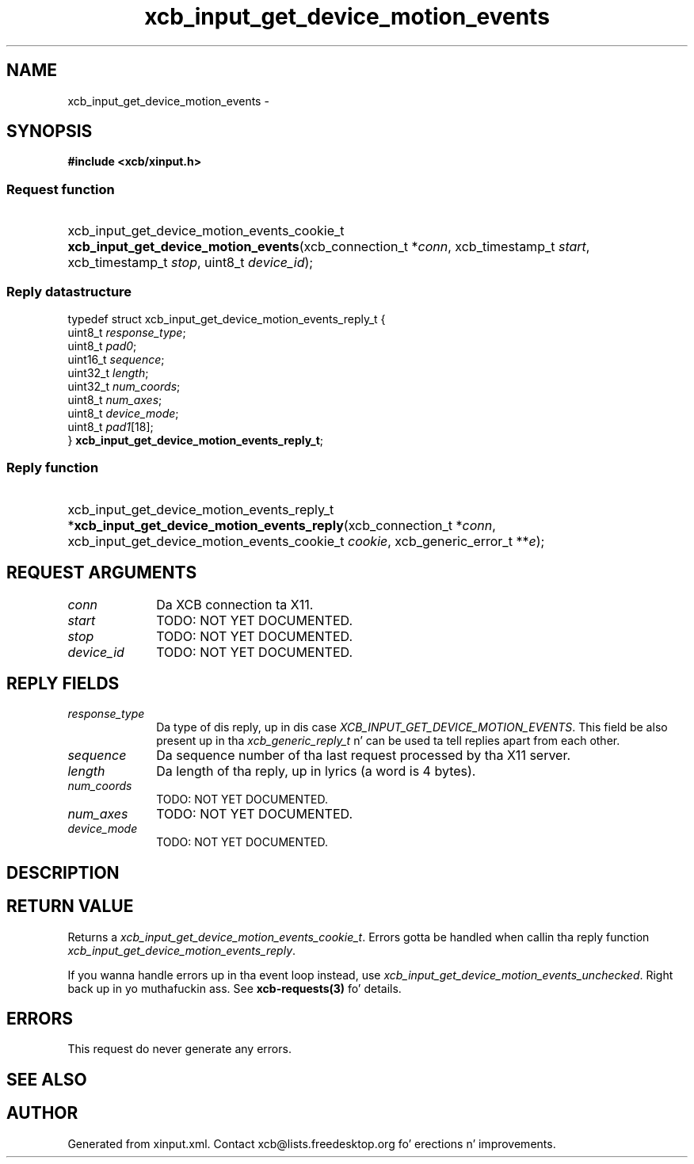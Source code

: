.TH xcb_input_get_device_motion_events 3  2013-08-04 "XCB" "XCB Requests"
.ad l
.SH NAME
xcb_input_get_device_motion_events \- 
.SH SYNOPSIS
.hy 0
.B #include <xcb/xinput.h>
.SS Request function
.HP
xcb_input_get_device_motion_events_cookie_t \fBxcb_input_get_device_motion_events\fP(xcb_connection_t\ *\fIconn\fP, xcb_timestamp_t\ \fIstart\fP, xcb_timestamp_t\ \fIstop\fP, uint8_t\ \fIdevice_id\fP);
.PP
.SS Reply datastructure
.nf
.sp
typedef struct xcb_input_get_device_motion_events_reply_t {
    uint8_t  \fIresponse_type\fP;
    uint8_t  \fIpad0\fP;
    uint16_t \fIsequence\fP;
    uint32_t \fIlength\fP;
    uint32_t \fInum_coords\fP;
    uint8_t  \fInum_axes\fP;
    uint8_t  \fIdevice_mode\fP;
    uint8_t  \fIpad1\fP[18];
} \fBxcb_input_get_device_motion_events_reply_t\fP;
.fi
.SS Reply function
.HP
xcb_input_get_device_motion_events_reply_t *\fBxcb_input_get_device_motion_events_reply\fP(xcb_connection_t\ *\fIconn\fP, xcb_input_get_device_motion_events_cookie_t\ \fIcookie\fP, xcb_generic_error_t\ **\fIe\fP);
.br
.hy 1
.SH REQUEST ARGUMENTS
.IP \fIconn\fP 1i
Da XCB connection ta X11.
.IP \fIstart\fP 1i
TODO: NOT YET DOCUMENTED.
.IP \fIstop\fP 1i
TODO: NOT YET DOCUMENTED.
.IP \fIdevice_id\fP 1i
TODO: NOT YET DOCUMENTED.
.SH REPLY FIELDS
.IP \fIresponse_type\fP 1i
Da type of dis reply, up in dis case \fIXCB_INPUT_GET_DEVICE_MOTION_EVENTS\fP. This field be also present up in tha \fIxcb_generic_reply_t\fP n' can be used ta tell replies apart from each other.
.IP \fIsequence\fP 1i
Da sequence number of tha last request processed by tha X11 server.
.IP \fIlength\fP 1i
Da length of tha reply, up in lyrics (a word is 4 bytes).
.IP \fInum_coords\fP 1i
TODO: NOT YET DOCUMENTED.
.IP \fInum_axes\fP 1i
TODO: NOT YET DOCUMENTED.
.IP \fIdevice_mode\fP 1i
TODO: NOT YET DOCUMENTED.
.SH DESCRIPTION
.SH RETURN VALUE
Returns a \fIxcb_input_get_device_motion_events_cookie_t\fP. Errors gotta be handled when callin tha reply function \fIxcb_input_get_device_motion_events_reply\fP.

If you wanna handle errors up in tha event loop instead, use \fIxcb_input_get_device_motion_events_unchecked\fP. Right back up in yo muthafuckin ass. See \fBxcb-requests(3)\fP fo' details.
.SH ERRORS
This request do never generate any errors.
.SH SEE ALSO
.SH AUTHOR
Generated from xinput.xml. Contact xcb@lists.freedesktop.org fo' erections n' improvements.
